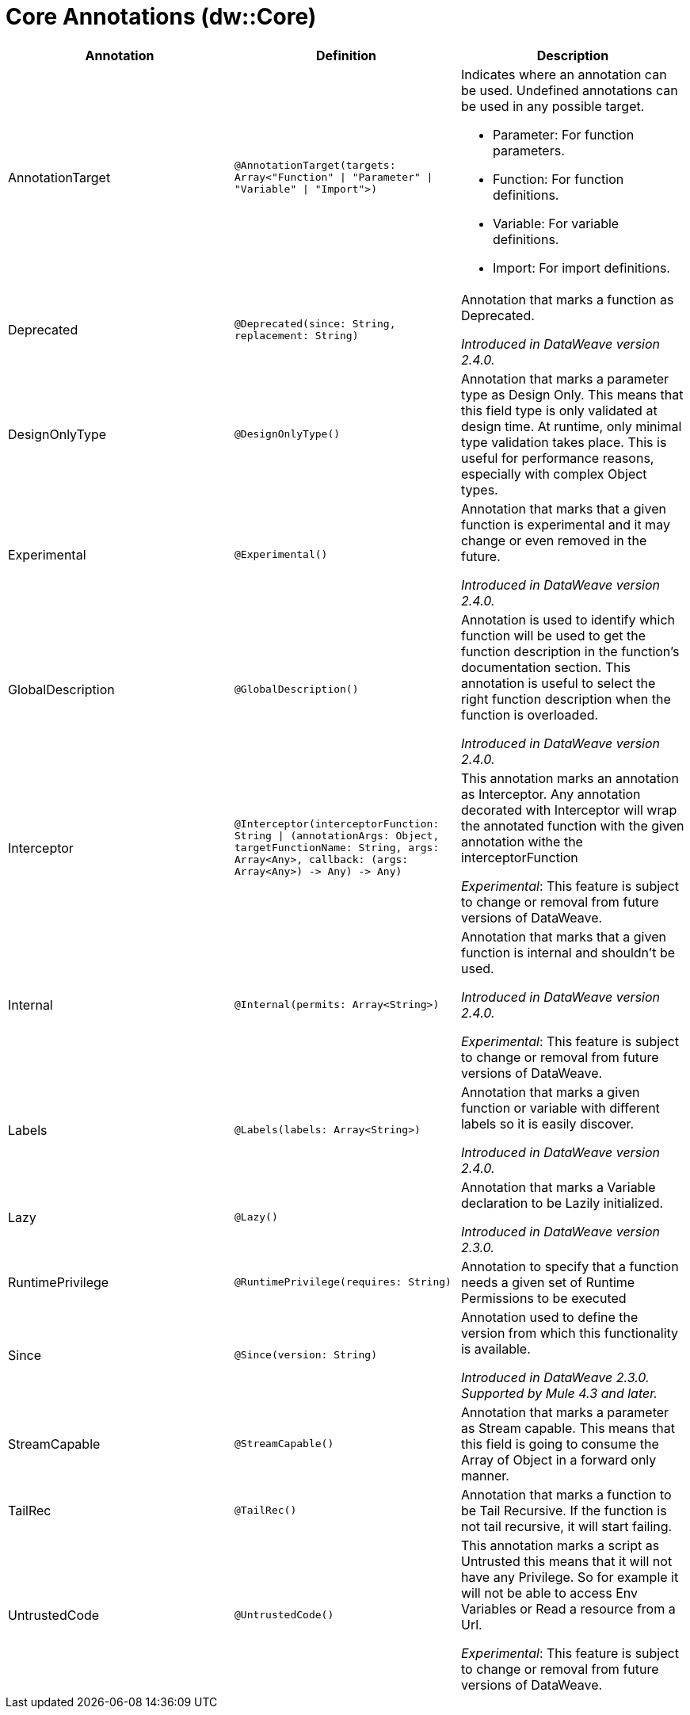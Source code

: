 = Core Annotations (dw::Core)

[%header, cols="1,1,1a"]
|===
| Annotation | Definition | Description

| AnnotationTarget
| `@AnnotationTarget&#40;targets: Array<"Function" &#124; "Parameter" &#124; "Variable" &#124; "Import"&#62;&#41;`
| Indicates where an annotation can be used. Undefined annotations can be used in any possible target.

* Parameter: For function parameters.
* Function: For function definitions.
* Variable: For variable definitions.
* Import: For import definitions.

| Deprecated
| `@Deprecated&#40;since: String, replacement: String&#41;`
| Annotation that marks a function as Deprecated.

_Introduced in DataWeave version 2.4.0._

| DesignOnlyType
| `@DesignOnlyType&#40;&#41;`
| Annotation that marks a parameter type as Design Only. This means that this
field type is only validated at design time. At runtime, only minimal
type validation takes place. This is useful for performance reasons,
especially with complex Object types.

| Experimental
| `@Experimental&#40;&#41;`
| Annotation that marks that a given function is experimental and it may change or even removed in the future.

_Introduced in DataWeave version 2.4.0._

| GlobalDescription
| `@GlobalDescription&#40;&#41;`
| Annotation is used to identify which function will be used to get the function description
in the function's documentation section.
This annotation is useful to select the right function description when the function is overloaded.

_Introduced in DataWeave version 2.4.0._

| Interceptor
| `@Interceptor&#40;interceptorFunction: String &#124; &#40;annotationArgs: Object, targetFunctionName: String, args: Array<Any&#62;, callback: &#40;args: Array<Any&#62;&#41; &#45;&#62; Any&#41; &#45;&#62; Any&#41;`
| This annotation marks an annotation as Interceptor.
Any annotation decorated with Interceptor will wrap the annotated function with the given annotation
withe the interceptorFunction

_Experimental_: This feature is subject to change or removal from future versions of DataWeave.

| Internal
| `@Internal&#40;permits: Array<String&#62;&#41;`
| Annotation that marks that a given function is internal and shouldn't be used.

_Introduced in DataWeave version 2.4.0._

_Experimental_: This feature is subject to change or removal from future versions of DataWeave.

| Labels
| `@Labels&#40;labels: Array<String&#62;&#41;`
| Annotation that marks a given function or variable with different labels so it is easily discover.

_Introduced in DataWeave version 2.4.0._

| Lazy
| `@Lazy&#40;&#41;`
| Annotation that marks a Variable declaration to be Lazily initialized.

_Introduced in DataWeave version 2.3.0._

| RuntimePrivilege
| `@RuntimePrivilege&#40;requires: String&#41;`
| Annotation to specify that a function needs a given set of Runtime Permissions to be executed

| Since
| `@Since&#40;version: String&#41;`
| Annotation used to define the version from which this functionality is available.


_Introduced in DataWeave 2.3.0. Supported by Mule 4.3 and later._

| StreamCapable
| `@StreamCapable&#40;&#41;`
| Annotation that marks a parameter as Stream capable. This means that this
field is going to consume the Array of Object in a forward only manner.

| TailRec
| `@TailRec&#40;&#41;`
| Annotation that marks a function to be Tail Recursive. If the function is not
tail recursive, it will start failing.

| UntrustedCode
| `@UntrustedCode&#40;&#41;`
| This annotation marks a script as Untrusted this means that it will not have any Privilege.
So for example it will not be able to access Env Variables or Read a resource from a Url.

_Experimental_: This feature is subject to change or removal from future versions of DataWeave.
|===

